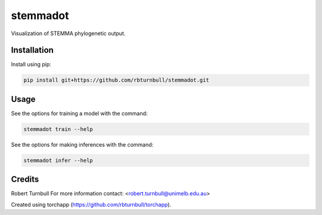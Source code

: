 ================================================================
stemmadot
================================================================

.. start-badges

|testing badge| |coverage badge| |docs badge| |black badge| |torchapp badge|

.. |testing badge| image:: https://github.com/rbturnbull/stemmadot/actions/workflows/testing.yml/badge.svg
    :target: https://github.com/rbturnbull/stemmadot/actions

.. |docs badge| image:: https://github.com/rbturnbull/stemmadot/actions/workflows/docs.yml/badge.svg
    :target: https://rbturnbull.github.io/stemmadot
    
.. |black badge| image:: https://img.shields.io/badge/code%20style-black-000000.svg
    :target: https://github.com/psf/black
    
.. |coverage badge| image:: https://img.shields.io/endpoint?url=https://gist.githubusercontent.com/rbturnbull/7e847e177b0b427bfb0fe89bd2f6be5a/raw/coverage-badge.json
    :target: https://rbturnbull.github.io/stemmadot/coverage/

.. |torchapp badge| image:: https://img.shields.io/badge/MLOpps-torchapp-B1230A.svg
    :target: https://rbturnbull.github.io/torchapp/
    
.. end-badges

.. start-quickstart

Visualization of STEMMA phylogenetic output.

Installation
==================================

Install using pip:

.. code-block:: bash

    pip install git+https://github.com/rbturnbull/stemmadot.git


Usage
==================================

See the options for training a model with the command:

.. code-block:: bash

    stemmadot train --help

See the options for making inferences with the command:

.. code-block:: bash

    stemmadot infer --help

.. end-quickstart


Credits
==================================

.. start-credits

Robert Turnbull
For more information contact: <robert.turnbull@unimelb.edu.au>

Created using torchapp (https://github.com/rbturnbull/torchapp).

.. end-credits

